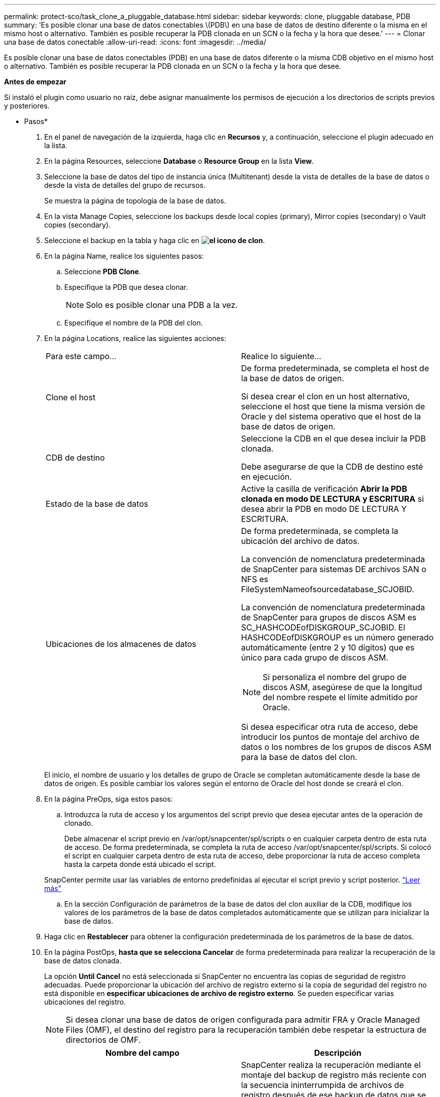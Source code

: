 ---
permalink: protect-sco/task_clone_a_pluggable_database.html 
sidebar: sidebar 
keywords: clone, pluggable database, PDB 
summary: 'Es posible clonar una base de datos conectables \(PDB\) en una base de datos de destino diferente o la misma en el mismo host o alternativo. También es posible recuperar la PDB clonada en un SCN o la fecha y la hora que desee.' 
---
= Clonar una base de datos conectable
:allow-uri-read: 
:icons: font
:imagesdir: ../media/


[role="lead"]
Es posible clonar una base de datos conectables (PDB) en una base de datos diferente o la misma CDB objetivo en el mismo host o alternativo. También es posible recuperar la PDB clonada en un SCN o la fecha y la hora que desee.

*Antes de empezar*

Si instaló el plugin como usuario no raíz, debe asignar manualmente los permisos de ejecución a los directorios de scripts previos y posteriores.

* Pasos*

. En el panel de navegación de la izquierda, haga clic en *Recursos* y, a continuación, seleccione el plugin adecuado en la lista.
. En la página Resources, seleccione *Database* o *Resource Group* en la lista *View*.
. Seleccione la base de datos del tipo de instancia única (Multitenant) desde la vista de detalles de la base de datos o desde la vista de detalles del grupo de recursos.
+
Se muestra la página de topología de la base de datos.

. En la vista Manage Copies, seleccione los backups desde local copies (primary), Mirror copies (secondary) o Vault copies (secondary).
. Seleccione el backup en la tabla y haga clic en *image:../media/clone_icon.gif["el icono de clon"]*.
. En la página Name, realice los siguientes pasos:
+
.. Seleccione *PDB Clone*.
.. Especifique la PDB que desea clonar.
+

NOTE: Solo es posible clonar una PDB a la vez.

.. Especifique el nombre de la PDB del clon.


. En la página Locations, realice las siguientes acciones:
+
|===


| Para este campo... | Realice lo siguiente... 


 a| 
Clone el host
 a| 
De forma predeterminada, se completa el host de la base de datos de origen.

Si desea crear el clon en un host alternativo, seleccione el host que tiene la misma versión de Oracle y del sistema operativo que el host de la base de datos de origen.



 a| 
CDB de destino
 a| 
Seleccione la CDB en el que desea incluir la PDB clonada.

Debe asegurarse de que la CDB de destino esté en ejecución.



 a| 
Estado de la base de datos
 a| 
Active la casilla de verificación *Abrir la PDB clonada en modo DE LECTURA y ESCRITURA* si desea abrir la PDB en modo DE LECTURA Y ESCRITURA.



 a| 
Ubicaciones de los almacenes de datos
 a| 
De forma predeterminada, se completa la ubicación del archivo de datos.

La convención de nomenclatura predeterminada de SnapCenter para sistemas DE archivos SAN o NFS es FileSystemNameofsourcedatabase_SCJOBID.

La convención de nomenclatura predeterminada de SnapCenter para grupos de discos ASM es SC_HASHCODEofDISKGROUP_SCJOBID. El HASHCODEofDISKGROUP es un número generado automáticamente (entre 2 y 10 dígitos) que es único para cada grupo de discos ASM.


NOTE: Si personaliza el nombre del grupo de discos ASM, asegúrese de que la longitud del nombre respete el límite admitido por Oracle.

Si desea especificar otra ruta de acceso, debe introducir los puntos de montaje del archivo de datos o los nombres de los grupos de discos ASM para la base de datos del clon.

|===
+
El inicio, el nombre de usuario y los detalles de grupo de Oracle se completan automáticamente desde la base de datos de origen. Es posible cambiar los valores según el entorno de Oracle del host donde se creará el clon.

. En la página PreOps, siga estos pasos:
+
.. Introduzca la ruta de acceso y los argumentos del script previo que desea ejecutar antes de la operación de clonado.
+
Debe almacenar el script previo en /var/opt/snapcenter/spl/scripts o en cualquier carpeta dentro de esta ruta de acceso. De forma predeterminada, se completa la ruta de acceso /var/opt/snapcenter/spl/scripts. Si colocó el script en cualquier carpeta dentro de esta ruta de acceso, debe proporcionar la ruta de acceso completa hasta la carpeta donde está ubicado el script.

+
SnapCenter permite usar las variables de entorno predefinidas al ejecutar el script previo y script posterior. link:../protect-sco/predefined-environment-variables-prescript-postscript-clone.html["Leer más"^]

.. En la sección Configuración de parámetros de la base de datos del clon auxiliar de la CDB, modifique los valores de los parámetros de la base de datos completados automáticamente que se utilizan para inicializar la base de datos.


. Haga clic en *Restablecer* para obtener la configuración predeterminada de los parámetros de la base de datos.
. En la página PostOps, *hasta que se selecciona Cancelar* de forma predeterminada para realizar la recuperación de la base de datos clonada.
+
La opción *Until Cancel* no está seleccionada si SnapCenter no encuentra las copias de seguridad de registro adecuadas. Puede proporcionar la ubicación del archivo de registro externo si la copia de seguridad del registro no está disponible en *especificar ubicaciones de archivo de registro externo*. Se pueden especificar varias ubicaciones del registro.

+

NOTE: Si desea clonar una base de datos de origen configurada para admitir FRA y Oracle Managed Files (OMF), el destino del registro para la recuperación también debe respetar la estructura de directorios de OMF.

+
|===
| Nombre del campo | Descripción 


 a| 
Hasta Cancelar
 a| 
SnapCenter realiza la recuperación mediante el montaje del backup de registro más reciente con la secuencia ininterrumpida de archivos de registro después de ese backup de datos que se seleccionó para la clonado.

El registro y el backup de datos deben estar en el almacenamiento principal para realizar la clonado en el almacenamiento principal y en el almacenamiento secundario para realizar la clonado en el almacenamiento secundario.    La base de datos clonada se recupera hasta el archivo de registro faltante o dañado.



 a| 
Fecha y hora
 a| 
SnapCenter recupera la base de datos hasta la fecha y la hora especificadas.


NOTE: La hora puede especificarse en formato de 24 horas.



 a| 
Until SCN (número de cambio de sistema)
 a| 
SnapCenter recupera la base de datos hasta un SCN especificado.



 a| 
Especifique las ubicaciones de los registros de archivos externos
 a| 
Especifique la ubicación del registro de archivos externo.



 a| 
Crear nuevo DBID
 a| 
De forma predeterminada *la casilla de verificación Crear nuevo DBID* no está seleccionada para la base de datos auxiliar de clones.

Marque la casilla de comprobación si desea generar un número único (DBID) para la base de datos clonada auxiliar que la diferencia entre la base de datos de origen.



 a| 
Crear archivo temporal para tablespace temporal
 a| 
Seleccione la casilla de comprobación si desea crear un archivo tempfile para el espacio de tabla temporal predeterminado de la base de datos clonada.

Si no está seleccionada la casilla de comprobación, se creará el clon de la base de datos sin el archivo tempfile.



 a| 
Introduzca las entradas de sql que se van a aplicar al crear el clon
 a| 
Agregue las entradas sql que desee aplicar al crear el clon.



 a| 
Introduzca los scripts que se ejecutarán después de la operación de clonado
 a| 
Especifique la ruta de acceso y los argumentos del script posterior que desea ejecutar después de la operación de clonado.

Debe almacenar el script posterior en _/var/opt/snapcenter/spl/scripts_ o en cualquier carpeta dentro de esta ruta de acceso.

De forma predeterminada, se completa la ruta de acceso _/var/opt/snapcenter/spl/scripts_. Si colocó el script en cualquier carpeta dentro de esta ruta de acceso, debe proporcionar la ruta de acceso completa hasta la carpeta donde está ubicado el script.


NOTE: Si se produce un error en la operación de clonado, los scripts posteriores no se ejecutarán y las actividades de limpieza se desencadenarán directamente.

|===
. En la página Notification, en la lista desplegable *Email preference*, seleccione los escenarios en los que desea enviar los correos electrónicos.
+
También debe especificar las direcciones de correo electrónico del remitente y los destinatarios, así como el asunto del correo. Si desea adjuntar el informe de la operación de clonado realizada, seleccione *Adjuntar informe de trabajo*.

+

NOTE: Para las notificaciones de correo electrónico, se deben haber especificado los detalles del servidor SMTP desde la interfaz gráfica de usuario o desde el comando de PowerShell Set-SmSmtpServer.

. Revise el resumen y, a continuación, haga clic en *Finalizar*.
. Supervise el progreso de la operación haciendo clic en *Monitor* > *Jobs*.


*Después de terminar*

Si desea crear un backup de la PDB clonada, debe realizar un backup de la CDB de destino donde se clona la PDB porque no es posible realizar un backup de la PDB clonada. Debe crear una relación secundaria para la base de datos de destino para si desea crear el backup con la relación secundaria.

En una configuración de RAC, el almacenamiento para la PDB clonada solo se asocia al nodo donde se ejecutó el clon de la PDB. Las PDB de los otros nodos del RAC se encuentran en estado DE MONTAJE. Si desea que la PDB clonada sea accesible desde los otros nodos, debe asociar manualmente el almacenamiento a los otros nodos.

*Más información*

* https://kb.netapp.com/Advice_and_Troubleshooting/Data_Protection_and_Security/SnapCenter/ORA-00308%3A_cannot_open_archived_log_ORA_LOG_arch1_123_456789012.arc["La restauración o el clonado producen errores con el mensaje de error ORA-00308"^]
* https://kb.netapp.com/Advice_and_Troubleshooting/Data_Protection_and_Security/SnapCenter/What_are_the_customizable_parameters_for_backup_restore_and_clone_operations_on_AIX_systems["Parámetros personalizables para operaciones de backup, restauración y clonado en sistemas AIX"^]

